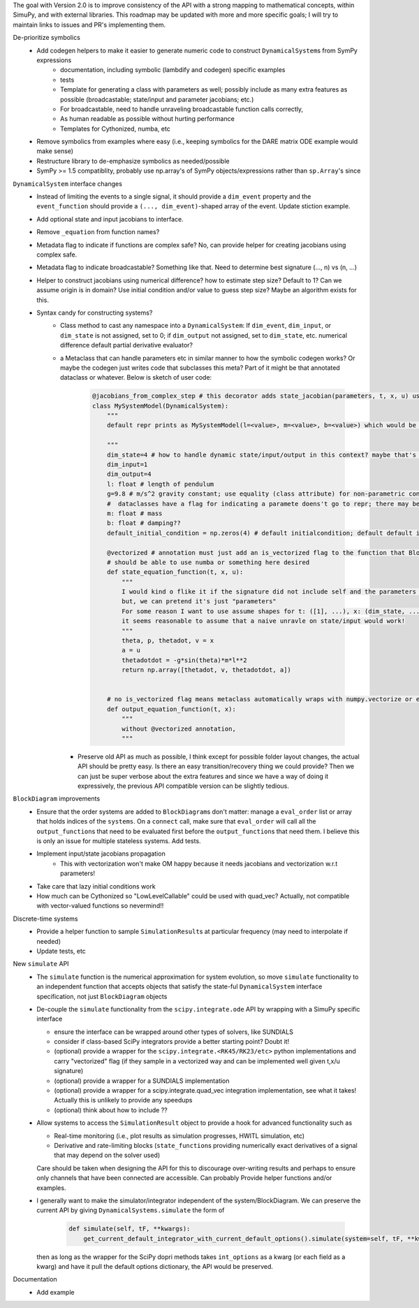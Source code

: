 The goal with Version 2.0 is to improve consistency of the API with a strong mapping to mathematical concepts, within SimuPy, and with external libraries. This roadmap may be updated with more and more specific goals; I will try to maintain links to issues and PR's implementing them.

De-prioritize symbolics
    - Add codegen helpers to make it easier to generate numeric code to construct ``DynamicalSystem``\s from SymPy expressions
        - documentation, including symbolic (lambdify and codegen) specific examples
        - tests
        - Template for generating a class with parameters as well; possibly include as many extra features as possible (broadcastable; state/input and parameter jacobians; etc.) 
        - For broadcastable, need to handle unraveling broadcastable function calls correctly,
        - As human readable as possible without hurting performance
        - Templates for Cythonized, numba, etc
    - Remove symbolics from examples where easy (i.e., keeping symbolics for the DARE matrix ODE example would make sense)
    - Restructure library to de-emphasize symbolics as needed/possible
    - SymPy >= 1.5 compatiblity, probably use np.array's of SymPy objects/expressions rather than ``sp.Array``\'s since 

``DynamicalSystem`` interface changes
    - Instead of limiting the events to a single signal, it should provide a ``dim_event`` property and the ``event_function`` should provide a ``(..., dim_event)``-shaped array of the event. Update stiction example.
    - Add optional state and input jacobians to interface. 
    - Remove ``_equation`` from function names?
    - Metadata flag to indicate if functions are complex safe? No, can provide helper for creating jacobians using complex safe. 
    - Metadata flag to indicate broadcastable? Something like that. Need to determine best signature (..., n) vs (n, ...)
    - Helper to construct jacobians using numerical difference? how to estimate step size? Default to 1? Can we assume origin is in domain? Use initial condition and/or value to guess step size? Maybe an algorithm exists for this.
    - Syntax candy for constructing systems?
        - Class method to cast any namespace into a ``DynamicalSystem``: If ``dim_event``, ``dim_input``, or ``dim_state`` is not assigned, set to 0; if ``dim_output`` not assigned, set to ``dim_state``, etc. numerical difference default partial derivative evaluator?
        - a Metaclass that can handle parameters etc in similar manner to how the symbolic codegen works? Or maybe the codegen just writes code that subclasses this meta? Part of it might be that annotated dataclass or whatever. Below is sketch of user code:

            .. code :: python 

                @jacobians_from_complex_step # this decorator adds state_jacobian(parameters, t, x, u) using complex step; otherwise may optionally provide own derivatives
                class MySystemModel(DynamicalSystem):
                    """
                    default repr prints as MySystemModel(l=<value>, m=<value>, b=<value>) which would be really pretty

                    """
                    dim_state=4 # how to handle dynamic state/input/output in this context? maybe that's not what this is used for? Then what is right way to do that? 
                    dim_input=1
                    dim_output=4
                    l: float # length of pendulum
                    g=9.8 # m/s^2 gravity constant; use equality (class attribute) for non-parametric constant -- can this be extended for aero module of Vehicle? would need base plus increments
                    #  dataclasses have a flag for indicating a paramete doens't go to repr; there may be a conditional version
                    m: float # mass
                    b: float # damping??
                    default_initial_condition = np.zeros(4) # default initialcondition; default default is also zeros?

                    @vectorized # annotation must just add an is_vectorized flag to the function that BlockDiagrams use??
                    # should be able to use numba or something here desired
                    def state_equation_function(t, x, u):
                        """
                        I would kind o flike it if the signature did not include self and the parameters got magically applied to the namespace but I don't think it works that way
                        but, we can pretend it's just "parameters"
                        For some reason I want to use assume shapes for t: ([1], ...), x: (dim_state, ...), u: (dim_input, ...)
                        it seems reasonable to assume that a naive unravle on state/input would work! 
                        """
                        theta, p, thetadot, v = x
                        a = u
                        thetadotdot = -g*sin(theta)*m*l**2
                        return np.array([thetadot, v, thetadotdot, a])


                    # no is_vectorized flag means metaclass automatically wraps with numpy.vectorize or equivalent? if needed....
                    def output_equation_function(t, x):
                        """
                        without @vectorized annotation,
                        """


          - Preserve old API as much as possible, I think except for possible folder layout changes, the actual API should be pretty easy. Is there an easy transition/recovery thing we could provide? Then we can just be super verbose about the extra features and since we have a way of doing it expressively, the previous API compatible version can be slightly tedious.




``BlockDiagram`` improvements
    - Ensure that the order systems are added to ``BlockDiagram``\s don't matter: manage a ``eval_order`` list or array that holds indices of the ``systems``. On a ``connect`` call, make sure that ``eval_order`` will call all the ``output_function``\s that need to be evaluated first before the ``output_function``\s that need them. I believe this is only an issue for multiple stateless systems. Add tests.
    - Implement input/state jacobians propagation
        - This with vectorization won't make OM happy because it needs jacobians and vectorization w.r.t parameters! 
    - Take care that lazy initial conditions work
    - How much can be Cythonized so "LowLevelCallable" could be used with quad_vec? Actually, not compatible with vector-valued functions so nevermind!!

Discrete-time systems
    - Provide a helper function to sample ``SimulationResult``\s at particular frequency (may need to interpolate if needed)
    - Update tests, etc

New ``simulate`` API
    - The ``simulate`` function is the numerical approximation for system evolution, so move ``simulate`` functionality to an independent function that accepts objects that satisfy the state-ful ``DynamicalSystem`` interface specification, not just ``BlockDiagram`` objects
    - De-couple the ``simulate`` functionality from the ``scipy.integrate.ode`` API by wrapping with a SimuPy specific interface

      - ensure the interface can be wrapped around other types of solvers, like SUNDIALS
      - consider if class-based SciPy integrators provide a better starting point? Doubt it!
      - (optional) provide a wrapper for the ``scipy.integrate.<RK45/RK23/etc>`` python implementations and carry "vectorized" flag (if they sample in a vectorized way and can be implemented well given t,x/u signature)
      - (optional) provide a wrapper for a SUNDIALS implementation
      - (optional) provide a wrapper for a scipy.integrate.quad_vec integration implementation, see what it takes! Actually this is unlikely to provide any speedups
      - (optional) think about how to include ??

    - Allow systems to access the ``SimulationResult`` object to provide a hook for advanced functionality such as

      - Real-time monitoring (i.e., plot results as simulation progresses, HWITL simulation, etc)
      - Derivative and rate-limiting blocks (``state_function``\s providing numerically exact derivatives of a signal that may depend on the solver used)

      Care should be taken when designing the API for this to discourage over-writing results and perhaps to ensure only channels that have been connected are accessible. Can probably Provide helper functions and/or examples.

    - I generally want to make the simulator/integrator independent of the system/BlockDiagram. We can preserve the current API by giving ``DynamicalSystems.simulate`` the form of

          .. code :: python

              def simulate(self, tF, **kwargs):
                  get_current_default_integrator_with_current_default_options().simulate(system=self, tF, **kwargs)
      
      then as long as the wrapper for the SciPy dopri methods takes ``int_options`` as a kwarg (or each field as a kwarg) and have it pull the default options dictionary, the API would be preserved.



Documentation
    - Add example 
